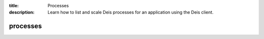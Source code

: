 :title: Processes
:description: Learn how to list and scale Deis processes for an application using the Deis client.

.. _deis_ps:

processes
=========

.. automethod:: client.deis.DeisClient.ps_list
.. automethod:: client.deis.DeisClient.ps_scale

